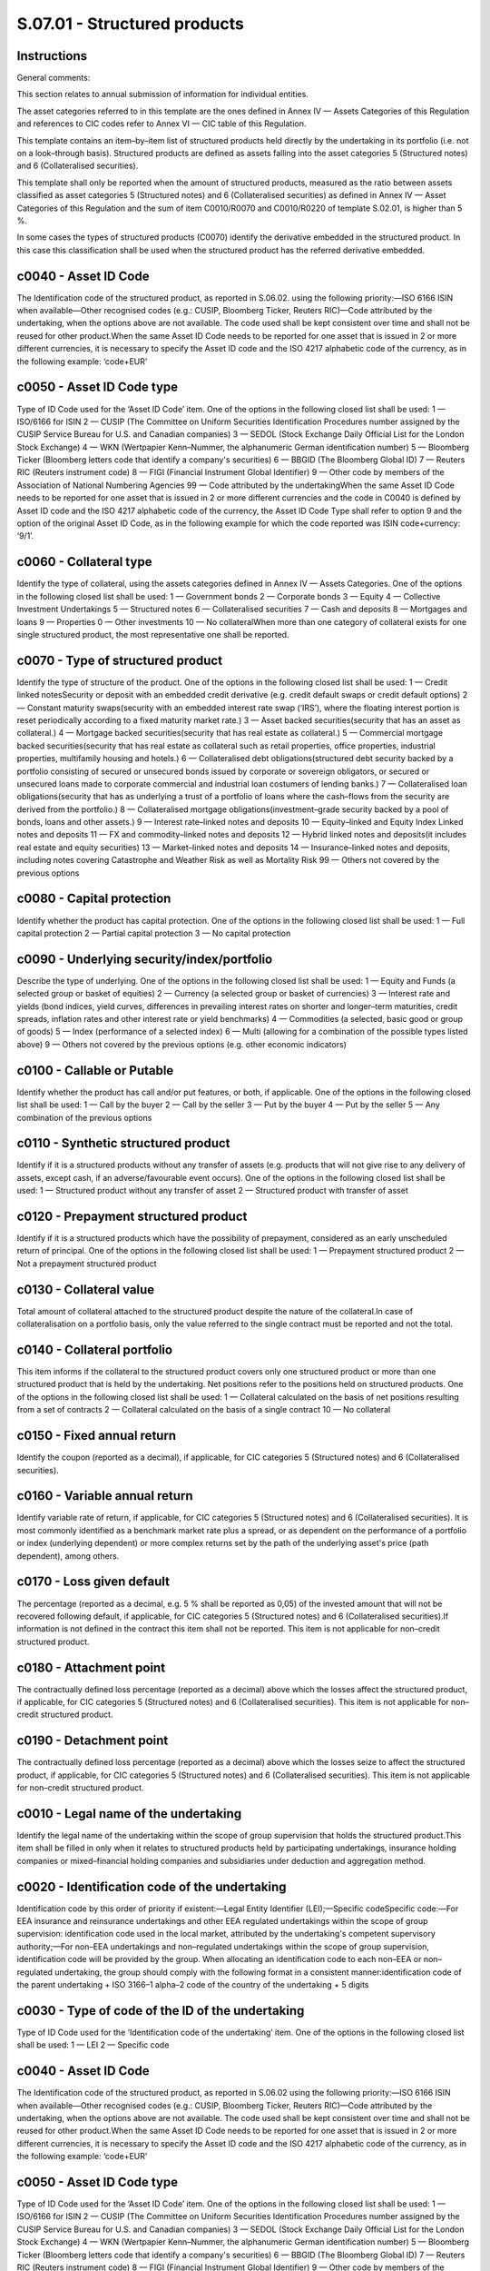 =============================
S.07.01 - Structured products
=============================

Instructions
------------


General comments:

This section relates to annual submission of information for individual entities.

The asset categories referred to in this template are the ones defined in Annex IV — Assets Categories of this Regulation and references to CIC codes refer to Annex VI — CIC table of this Regulation.

This template contains an item–by–item list of structured products held directly by the undertaking in its portfolio (i.e. not on a look–through basis). Structured products are defined as assets falling into the asset categories 5 (Structured notes) and 6 (Collateralised securities).

This template shall only be reported when the amount of structured products, measured as the ratio between assets classified as asset categories 5 (Structured notes) and 6 (Collateralised securities) as defined in Annex IV — Asset Categories of this Regulation and the sum of item C0010/R0070 and C0010/R0220 of template S.02.01, is higher than 5 %.

In some cases the types of structured products (C0070) identify the derivative embedded in the structured product. In this case this classification shall be used when the structured product has the referred derivative embedded.


c0040 - Asset ID Code
---------------------


The Identification code of the structured product, as reported in S.06.02. using the following priority:—ISO 6166 ISIN when available—Other recognised codes (e.g.: CUSIP, Bloomberg Ticker, Reuters RIC)—Code attributed by the undertaking, when the options above are not available. The code used shall be kept consistent over time and shall not be reused for other product.When the same Asset ID Code needs to be reported for one asset that is issued in 2 or more different currencies, it is necessary to specify the Asset ID code and the ISO 4217 alphabetic code of the currency, as in the following example: ‘code+EUR’


c0050 - Asset ID Code type
--------------------------


Type of ID Code used for the ‘Asset ID Code’ item. One of the options in the following closed list shall be used: 1 — ISO/6166 for ISIN 2 — CUSIP (The Committee on Uniform Securities Identification Procedures number assigned by the CUSIP Service Bureau for U.S. and Canadian companies) 3 — SEDOL (Stock Exchange Daily Official List for the London Stock Exchange) 4 — WKN (Wertpapier Kenn–Nummer, the alphanumeric German identification number) 5 — Bloomberg Ticker (Bloomberg letters code that identify a company's securities) 6 — BBGID (The Bloomberg Global ID) 7 — Reuters RIC (Reuters instrument code) 8 — FIGI (Financial Instrument Global Identifier) 9 — Other code by members of the Association of National Numbering Agencies 99 — Code attributed by the undertakingWhen the same Asset ID Code needs to be reported for one asset that is issued in 2 or more different currencies and the code in C0040 is defined by Asset ID code and the ISO 4217 alphabetic code of the currency, the Asset ID Code Type shall refer to option 9 and the option of the original Asset ID Code, as in the following example for which the code reported was ISIN code+currency: ‘9/1’.


c0060 - Collateral type
-----------------------


Identify the type of collateral, using the assets categories defined in Annex IV — Assets Categories. One of the options in the following closed list shall be used: 1 — Government bonds 2 — Corporate bonds 3 — Equity 4 — Collective Investment Undertakings 5 — Structured notes 6 — Collateralised securities 7 — Cash and deposits 8 — Mortgages and loans 9 — Properties 0 — Other investments 10 — No collateralWhen more than one category of collateral exists for one single structured product, the most representative one shall be reported.


c0070 - Type of structured product
----------------------------------


Identify the type of structure of the product. One of the options in the following closed list shall be used: 1 — Credit linked notesSecurity or deposit with an embedded credit derivative (e.g. credit default swaps or credit default options) 2 — Constant maturity swaps(security with an embedded interest rate swap (‘IRS’), where the floating interest portion is reset periodically according to a fixed maturity market rate.) 3 — Asset backed securities(security that has an asset as collateral.) 4 — Mortgage backed securities(security that has real estate as collateral.) 5 — Commercial mortgage backed securities(security that has real estate as collateral such as retail properties, office properties, industrial properties, multifamily housing and hotels.) 6 — Collateralised debt obligations(structured debt security backed by a portfolio consisting of secured or unsecured bonds issued by corporate or sovereign obligators, or secured or unsecured loans made to corporate commercial and industrial loan costumers of lending banks.) 7 — Collateralised loan obligations(security that has as underlying a trust of a portfolio of loans where the cash–flows from the security are derived from the portfolio.) 8 — Collateralised mortgage obligations(investment–grade security backed by a pool of bonds, loans and other assets.) 9 — Interest rate–linked notes and deposits 10 — Equity–linked and Equity Index Linked notes and deposits 11 — FX and commodity–linked notes and deposits 12 — Hybrid linked notes and deposits(it includes real estate and equity securities) 13 — Market–linked notes and deposits 14 — Insurance–linked notes and deposits, including notes covering Catastrophe and Weather Risk as well as Mortality Risk 99 — Others not covered by the previous options


c0080 - Capital protection
--------------------------


Identify whether the product has capital protection. One of the options in the following closed list shall be used: 1 — Full capital protection 2 — Partial capital protection 3 — No capital protection


c0090 - Underlying security/index/portfolio
-------------------------------------------


Describe the type of underlying. One of the options in the following closed list shall be used: 1 — Equity and Funds (a selected group or basket of equities) 2 — Currency (a selected group or basket of currencies) 3 — Interest rate and yields (bond indices, yield curves, differences in prevailing interest rates on shorter and longer–term maturities, credit spreads, inflation rates and other interest rate or yield benchmarks) 4 — Commodities (a selected, basic good or group of goods) 5 — Index (performance of a selected index) 6 — Multi (allowing for a combination of the possible types listed above) 9 — Others not covered by the previous options (e.g. other economic indicators)


c0100 - Callable or Putable
---------------------------


Identify whether the product has call and/or put features, or both, if applicable. One of the options in the following closed list shall be used: 1 — Call by the buyer 2 — Call by the seller 3 — Put by the buyer 4 — Put by the seller 5 — Any combination of the previous options


c0110 - Synthetic structured product
------------------------------------


Identify if it is a structured products without any transfer of assets (e.g. products that will not give rise to any delivery of assets, except cash, if an adverse/favourable event occurs). One of the options in the following closed list shall be used: 1 — Structured product without any transfer of asset 2 — Structured product with transfer of asset


c0120 - Prepayment structured product
-------------------------------------


Identify if it is a structured products which have the possibility of prepayment, considered as an early unscheduled return of principal. One of the options in the following closed list shall be used: 1 — Prepayment structured product 2 — Not a prepayment structured product


c0130 - Collateral value
------------------------


Total amount of collateral attached to the structured product despite the nature of the collateral.In case of collateralisation on a portfolio basis, only the value referred to the single contract must be reported and not the total.


c0140 - Collateral portfolio
----------------------------


This item informs if the collateral to the structured product covers only one structured product or more than one structured product that is held by the undertaking. Net positions refer to the positions held on structured products. One of the options in the following closed list shall be used: 1 — Collateral calculated on the basis of net positions resulting from a set of contracts 2 — Collateral calculated on the basis of a single contract 10 — No collateral


c0150 - Fixed annual return
---------------------------


Identify the coupon (reported as a decimal), if applicable, for CIC categories 5 (Structured notes) and 6 (Collateralised securities).


c0160 - Variable annual return
------------------------------


Identify variable rate of return, if applicable, for CIC categories 5 (Structured notes) and 6 (Collateralised securities). It is most commonly identified as a benchmark market rate plus a spread, or as dependent on the performance of a portfolio or index (underlying dependent) or more complex returns set by the path of the underlying asset's price (path dependent), among others.


c0170 - Loss given default
--------------------------


The percentage (reported as a decimal, e.g. 5 % shall be reported as 0,05) of the invested amount that will not be recovered following default, if applicable, for CIC categories 5 (Structured notes) and 6 (Collateralised securities).If information is not defined in the contract this item shall not be reported. This item is not applicable for non–credit structured product.


c0180 - Attachment point
------------------------


The contractually defined loss percentage (reported as a decimal) above which the losses affect the structured product, if applicable, for CIC categories 5 (Structured notes) and 6 (Collateralised securities). This item is not applicable for non–credit structured product.


c0190 - Detachment point
------------------------


The contractually defined loss percentage (reported as a decimal) above which the losses seize to affect the structured product, if applicable, for CIC categories 5 (Structured notes) and 6 (Collateralised securities). This item is not applicable for non–credit structured product.


c0010 - Legal name of the undertaking
-------------------------------------


Identify the legal name of the undertaking within the scope of group supervision that holds the structured product.This item shall be filled in only when it relates to structured products held by participating undertakings, insurance holding companies or mixed–financial holding companies and subsidiaries under deduction and aggregation method.


c0020 - Identification code of the undertaking
----------------------------------------------


Identification code by this order of priority if existent:—Legal Entity Identifier (LEI);—Specific codeSpecific code:—For EEA insurance and reinsurance undertakings and other EEA regulated undertakings within the scope of group supervision: identification code used in the local market, attributed by the undertaking's competent supervisory authority;—For non–EEA undertakings and non–regulated undertakings within the scope of group supervision, identification code will be provided by the group. When allocating an identification code to each non–EEA or non–regulated undertaking, the group should comply with the following format in a consistent manner:identification code of the parent undertaking + ISO 3166–1 alpha–2 code of the country of the undertaking + 5 digits


c0030 - Type of code of the ID of the undertaking
-------------------------------------------------


Type of ID Code used for the ‘Identification code of the undertaking’ item. One of the options in the following closed list shall be used: 1 — LEI 2 — Specific code


c0040 - Asset ID Code
---------------------


The Identification code of the structured product, as reported in S.06.02 using the following priority:—ISO 6166 ISIN when available—Other recognised codes (e.g.: CUSIP, Bloomberg Ticker, Reuters RIC)—Code attributed by the undertaking, when the options above are not available. The code used shall be kept consistent over time and shall not be reused for other product.When the same Asset ID Code needs to be reported for one asset that is issued in 2 or more different currencies, it is necessary to specify the Asset ID code and the ISO 4217 alphabetic code of the currency, as in the following example: ‘code+EUR’


c0050 - Asset ID Code type
--------------------------


Type of ID Code used for the ‘Asset ID Code’ item. One of the options in the following closed list shall be used: 1 — ISO/6166 for ISIN 2 — CUSIP (The Committee on Uniform Securities Identification Procedures number assigned by the CUSIP Service Bureau for U.S. and Canadian companies) 3 — SEDOL (Stock Exchange Daily Official List for the London Stock Exchange) 4 — WKN (Wertpapier Kenn–Nummer, the alphanumeric German identification number) 5 — Bloomberg Ticker (Bloomberg letters code that identify a company's securities) 6 — BBGID (The Bloomberg Global ID) 7 — Reuters RIC (Reuters instrument code) 8 — FIGI (Financial Instrument Global Identifier) 9 — Other code by members of the Association of National Numbering Agencies 99 — Code attributed by the undertakingWhen the same Asset ID Code needs to be reported for one asset that is issued in 2 or more different currencies and the code in C0040 is defined by Asset ID code and the ISO 4217 alphabetic code of the currency, the Asset ID Code Type shall refer to option 9 and the option of the original Asset ID Code, as in the following example for which the code reported was ISIN code+currency: ‘9/1’.


c0060 - Collateral type
-----------------------


Identify the type of collateral, using the assets categories defined in Annex IV — Assets Categories. One of the options in the following closed list shall be used: 1 — Government bonds 2 — Corporate bonds 3 — Equity 4 — Collective Investment Undertakings 5 — Structured notes 6 — Collateralised securities 7 — Cash and deposits 8 — Mortgages and loans 9 — Properties 0 — Other investments 10 — No collateralWhen more than one category of collateral exists for one single structured product, the most representative one shall be reported.


c0070 - Type of structured product
----------------------------------


Identify the type of structure of the product. One of the options in the following closed list shall be used: 1 — Credit linked notesSecurity or deposit with an embedded credit derivative (e.g. credit default swaps or credit default options) 2 — Constant maturity swaps(security with an embedded interest rate swap (‘IRS’), where the floating interest portion is reset periodically according to a fixed maturity market rate.) 3 — Asset backed securities(security that has an asset as collateral.) 4 — Mortgage backed securities(security that has real estate as collateral.) 5 — Commercial mortgage backed securities(security that has real estate as collateral such as retail properties, office properties, industrial properties, multifamily housing and hotels.) 6 — Collateralised debt obligations(structured debt security backed by a portfolio consisting of secured or unsecured bonds issued by corporate or sovereign obligators, or secured or unsecured loans made to corporate commercial and industrial loan costumers of lending banks.) 7 — Collateralised loan obligations(security that has as underlying a trust of a portfolio of loans where the cash–flows from the security are derived from the portfolio.) 8 — Collateralised mortgage obligations(investment–grade security backed by a pool of bonds, loans and other assets.) 9 — Interest rate–linked notes and deposits 10 — Equity–linked and Equity Index Linked notes and deposits 11 — FX and commodity–linked notes and deposits 12 — Hybrid linked notes and deposits(it includes real estate and equity securities) 13 — Market–linked notes and deposits 14 — Insurance–linked notes and deposits, including notes covering Catastrophe and Weather Risk as well as Mortality Risk 99 — Others not covered by the previous options


c0080 - Capital protection
--------------------------


Identify whether the product has capital protection. One of the options in the following closed list shall be used: 1 — Full capital protection 2 — Partial capital protection 3 — No capital protection


c0090 - Underlying security / index / portfolio
-----------------------------------------------


Describe the type of underlying. One of the options in the following closed list shall be used: 1 — Equity and Funds (a selected group or basket of equities) 2 — Currency (a selected group or basket of currencies) 3 — Interest rate and yields (bond indices, yield curves, differences in prevailing interest rates on shorter and longer–term maturities, credit spreads, inflation rates and other interest rate or yield benchmarks) 4 — Commodities (a selected, basic good or group of goods) 5 — Index (performance of a selected index) 6 — Multi (allowing for a combination of the possible types listed above) 9 — Others not covered by the previous options (e.g. other economic indicators)


c0100 - Callable or Putable
---------------------------


Identify whether the product has call and/or put features, or both, if applicable. One of the options in the following closed list shall be used: 1 — Call by the buyer 2 — Call by the seller 3 — Put by the buyer 4 — Put by the seller 5 — Any combination of the previous options


c0110(a15) - Synthetic structured product
-----------------------------------------


Identify if it is a structured products without any transfer of assets (e.g. products that will not give rise to any delivery of assets, except cash, if an adverse / favourable event occurs). One of the options in the following closed list shall be used: 1 — Structured product without any transfer of asset 2 — Structured product with transfer of asset


c0120 - Prepayment structured product
-------------------------------------


Identify if it is a structured products which have the possibility of prepayment, considered as an early unscheduled return of principal. One of the options in the following closed list shall be used: 1 — Prepayment structured product 2 — Not a prepayment structured product


c0130 - Collateral value
------------------------


Total amount of collateral attached to the structured product despite the nature of the collateral.In case of collateralisation on a portfolio basis, only the value referred to the single contract must be reported and not the total.


c0140 - Collateral portfolio
----------------------------


This item informs if the collateral to the structured product covers only one structured product or more than one structured product that is held by the undertaking. Net positions refer to the positions held on structured products. One of the options in the following closed list shall be used: 1 — Collateral calculated on the basis of net positions resulting from a set of contracts 2 — Collateral calculated on the basis of a single contract 10 — No collateral


c0150 - Fixed annual return
---------------------------


Identify the coupon (reported as a decimal), if applicable, for CIC categories 5 (Structured notes) and 6 (Collateralised securities).


c0160 - Variable annual return
------------------------------


Identify variable rate of return if applicable, for CIC categories 5 (Structured notes) and 6 (Collateralised securities). It is most commonly identified as a benchmark market rate plus a spread, or as dependent on the performance of a portfolio or index (underlying dependent) or more complex returns set by the path of the underlying asset's price (path dependent), among others.


c0170 - Loss given default
--------------------------


The percentage (reported as a decimal, e.g. 5 % shall be reported as 0,05) of the invested amount that will not be recovered following default, if applicable, for CIC categories 5 (Structured notes) and 6 (Collateralised securities).If information is not defined in the contract this item shall not be reported. This item is not applicable for non–credit structured product.


c0180 - Attachment point
------------------------


The contractually defined loss percentage (reported as a decimal) above which the losses affect the structured product, if applicable, for CIC categories 5 (Structured notes) and 6 (Collateralised securities). This item is not applicable for non–credit structured product.


c0190 - Detachment point
------------------------


The contractually defined loss percentage (reported as a decimal) above which the losses seize to affect the structured product, if applicable, for CIC categories 5 (Structured notes) and 6 (Collateralised securities). This item is not applicable for non–credit structured product.


